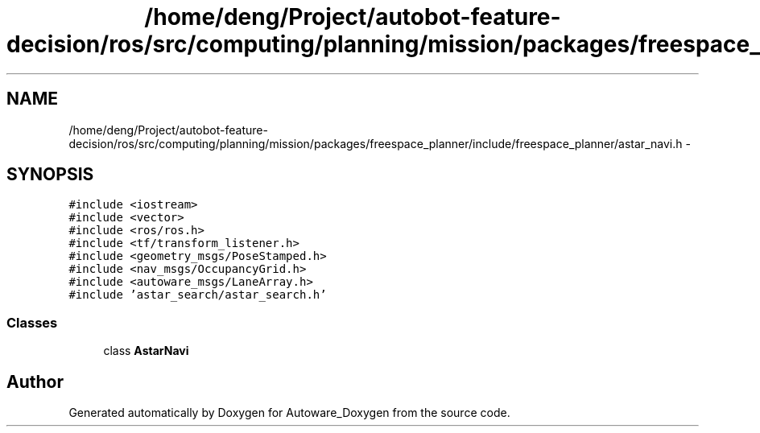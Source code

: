.TH "/home/deng/Project/autobot-feature-decision/ros/src/computing/planning/mission/packages/freespace_planner/include/freespace_planner/astar_navi.h" 3 "Fri May 22 2020" "Autoware_Doxygen" \" -*- nroff -*-
.ad l
.nh
.SH NAME
/home/deng/Project/autobot-feature-decision/ros/src/computing/planning/mission/packages/freespace_planner/include/freespace_planner/astar_navi.h \- 
.SH SYNOPSIS
.br
.PP
\fC#include <iostream>\fP
.br
\fC#include <vector>\fP
.br
\fC#include <ros/ros\&.h>\fP
.br
\fC#include <tf/transform_listener\&.h>\fP
.br
\fC#include <geometry_msgs/PoseStamped\&.h>\fP
.br
\fC#include <nav_msgs/OccupancyGrid\&.h>\fP
.br
\fC#include <autoware_msgs/LaneArray\&.h>\fP
.br
\fC#include 'astar_search/astar_search\&.h'\fP
.br

.SS "Classes"

.in +1c
.ti -1c
.RI "class \fBAstarNavi\fP"
.br
.in -1c
.SH "Author"
.PP 
Generated automatically by Doxygen for Autoware_Doxygen from the source code\&.
